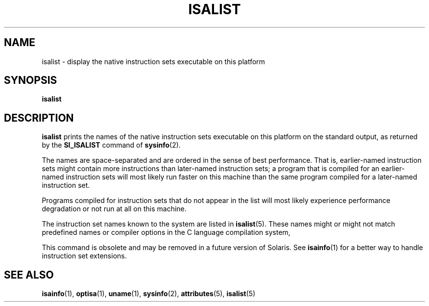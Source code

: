 '\" te
.\"  Copyright (c) 2008, Sun Microsystems, Inc. All Rights Reserved
.\" The contents of this file are subject to the terms of the Common Development and Distribution License (the "License").  You may not use this file except in compliance with the License.
.\" You can obtain a copy of the license at usr/src/OPENSOLARIS.LICENSE or http://www.opensolaris.org/os/licensing.  See the License for the specific language governing permissions and limitations under the License.
.\" When distributing Covered Code, include this CDDL HEADER in each file and include the License file at usr/src/OPENSOLARIS.LICENSE.  If applicable, add the following below this CDDL HEADER, with the fields enclosed by brackets "[]" replaced with your own identifying information: Portions Copyright [yyyy] [name of copyright owner]
.TH ISALIST 1 "Mar 20, 2008"
.SH NAME
isalist \- display the native instruction sets executable on this platform
.SH SYNOPSIS
.LP
.nf
\fBisalist\fR
.fi

.SH DESCRIPTION
.sp
.LP
\fBisalist\fR prints the names of the native instruction sets executable on
this platform on the standard output, as returned by the \fBSI_ISALIST\fR
command of \fBsysinfo\fR(2).
.sp
.LP
The names are space-separated and are ordered in the sense of best performance.
That is, earlier-named instruction sets might contain more instructions than
later-named instruction sets; a program that is compiled for an earlier-named
instruction sets will most likely run faster on this machine than the same
program compiled for a later-named instruction set.
.sp
.LP
Programs compiled for instruction sets that do not appear in the list will most
likely experience performance degradation or not run at all on this machine.
.sp
.LP
The instruction set names known to the system are listed in \fBisalist\fR(5).
These names might or might not match predefined names or compiler options in
the C language compilation system,
.sp
.LP
This command is obsolete and may be removed in a future version of Solaris. See
\fBisainfo\fR(1) for a better way to handle instruction set extensions.
.SH SEE ALSO
.sp
.LP
\fBisainfo\fR(1), \fBoptisa\fR(1), \fBuname\fR(1), \fBsysinfo\fR(2),
\fBattributes\fR(5), \fBisalist\fR(5)
